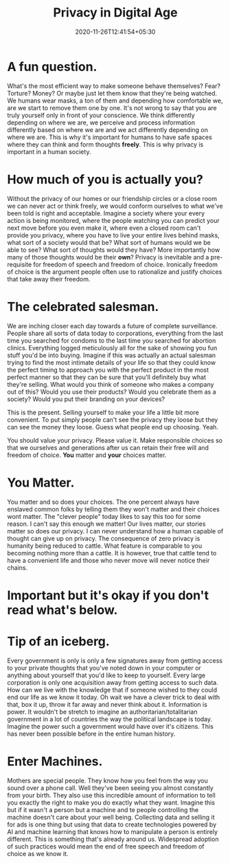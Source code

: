 #+TITLE: Privacy in Digital Age
#+date: 2020-11-26T12:41:54+05:30
#+tags[]: privacy

* A fun question.
What's the most efficient way to make someone behave themselves? Fear?
Torture? Money? Or maybe just let them know that they're being watched.
We humans wear masks, a ton of them and depending how comfortable we, are we
start to remove them one by one. It's not wrong to say that you are truly
yourself only in front of your conscience. We think differently depending on
where we are, we perceive and process information differently based on where we
are and we act differently depending on where we are. This is why it's important
for humans to have safe spaces where they can think and form thoughts **freely**.
This is why privacy is important in a human society.
* How much of you is actually you?
Without the privacy of our homes or our friendship circles or a close room we
can never act or think freely, we would conform ourselves to what we've been
told is right and acceptable. Imagine a society where your every action is being
monitored, where the people watching you can predict your next move before you
even make it, where even a closed room can't provide you privacy, where you have
to live your entire lives behind masks, what sort of a society would that be?
What sort of humans would we be able to see? What sort of thoughts would they
have? More importantly how many of those thoughts would be their **own**?
Privacy is inevitable and a pre-requisite for freedom of speech and freedom of
choice. Ironically freedom of choice is the argument people often use to
rationalize and justify choices that take away their freedom.
* The celebrated salesman.
We are inching closer each day towards a future of complete surveillance. People
share all sorts of data today to corporations, everything from the last time you
searched for condoms to the last time you searched for abortion clinics.
Everything logged meticulously all for the sake of showing you fun stuff
you'd be into buying. Imagine if this was actually an actual salesman trying to
find the most intimate details of your life so that they could know the perfect
timing to approach you with the perfect product in the most perfect manner so
that they can be sure that you'll definitely buy what they're selling. What
would you think of someone who makes a company out of this? Would you use their
products? Would you celebrate them as a society? Would you put their branding on
your devices?

This is the present. Selling yourself to make your life a little bit more
convenient. To put simply people can't see the privacy they loose but they can
see the money they loose. Guess what people end up choosing. Yeah.

You should value your privacy. Please value it. Make responsible choices so that
we ourselves and generations after us can retain their free will and freedom of
choice. **You** matter and **your** choices matter.
* You Matter.
You matter and so does your choices. The one percent always have enslaved common
folks by telling them they won't matter and their choices wont matter. The
"clever people" today likes to say this too for some reason. I can't say this
enough we matter! Our lives matter, our stories matter so does our privacy.
I can never understand how a human capable of thought can give up on privacy.
The consequence of zero privacy is humanity being reduced to cattle. What
feature is comparable to you becoming nothing more than a cattle. It is however,
true that cattle tend to have a convenient life and those who never move will
never notice their chains.

* Important but it's okay if you don't read what's below.
* Tip of an iceberg.
Every government is only is only a few signatures away from getting access to
your private thoughts that you've noted down in your computer or anything about
yourself that you'd like to keep to yourself. Every large corporation is only
one acquisition away from getting access to such data. How can we live with the
knowledge that if someone wished to they could end our life as we know it today.
Oh wait we have a clever trick to deal with that, box it up, throw it far away
and never think about it. Information is power. It wouldn't be stretch to
imagine an authoritarian/totalitarian government in a lot of countries the way
the political landscape is today. Imagine the power such a government would have
over it's citizens. This has never been possible before in the entire human
history.
* Enter Machines.
Mothers are special people. They know how you feel from the way you sound over a
phone call. Well they've been seeing you almost constantly from your birth. They
also use this incredible amount of information to tell you exactly the right to
make you do exactly what they want. Imagine this but if it wasn't a person but
a machine and te people controlling the machine doesn't care about your
well being. Collecting data and selling it for ads is one thing but using that
data to create technologies powered by AI and machine learning that knows how to
manipulate a person is entirely different. This is something that's already
around us. Widespread adoption of such practices would mean the end of free
speech and freedom of choice as we know it.
